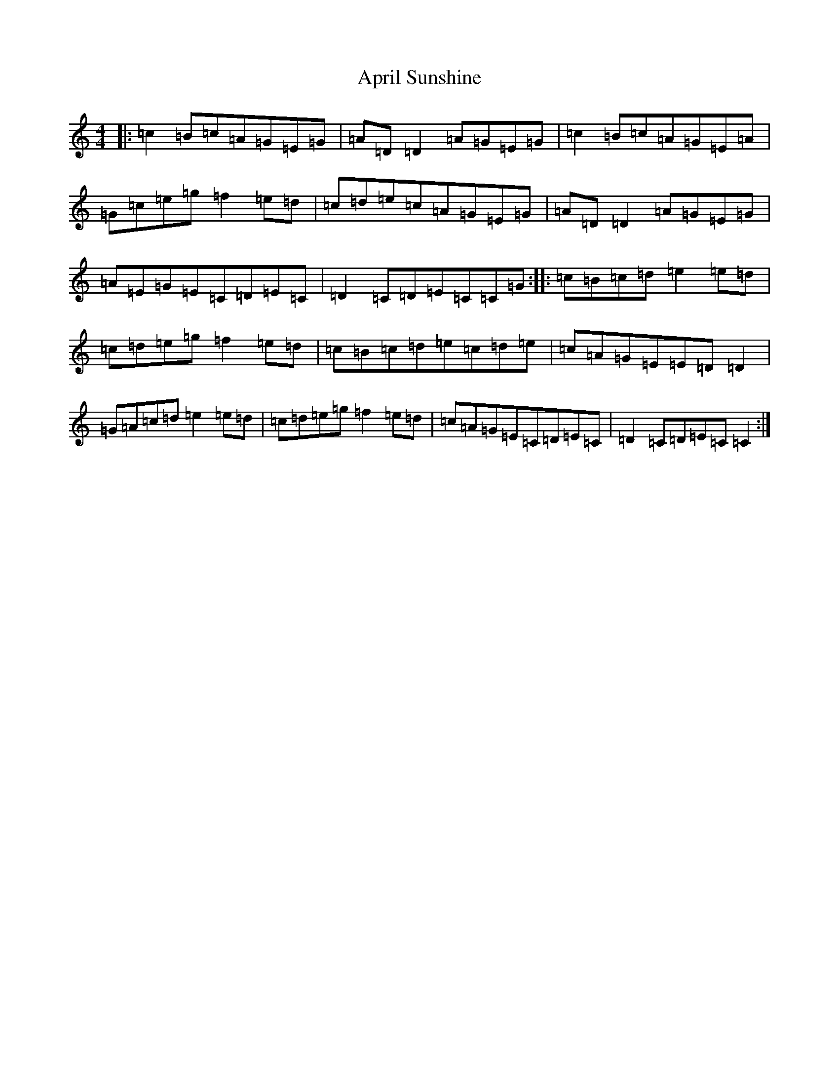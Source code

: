 X: 878
T: April Sunshine
S: https://thesession.org/tunes/11821#setting11821
R: reel
M:4/4
L:1/8
K: C Major
|:=c2=B=c=A=G=E=G|=A=D=D2=A=G=E=G|=c2=B=c=A=G=E=A|=G=c=e=g=f2=e=d|=c=d=e=c=A=G=E=G|=A=D=D2=A=G=E=G|=A=E=G=E=C=D=E=C|=D2=C=D=E=C=C=G:||:=c=B=c=d=e2=e=d|=c=d=e=g=f2=e=d|=c=B=c=d=e=c=d=e|=c=A=G=E=E=D=D2|=G=A=c=d=e2=e=d|=c=d=e=g=f2=e=d|=c=A=G=E=C=D=E=C|=D2=C=D=E=C=C2:|